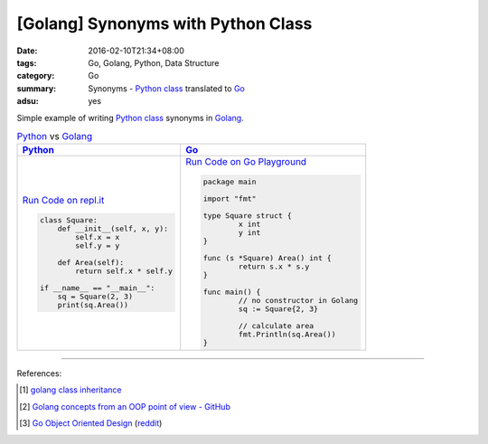 [Golang] Synonyms with Python Class
###################################

:date: 2016-02-10T21:34+08:00
:tags: Go, Golang, Python, Data Structure
:category: Go
:summary: Synonyms - Python_ class_ translated to Go_
:adsu: yes

Simple example of writing Python_ class_ synonyms in Golang_.

.. list-table:: Python_ vs Golang_
   :header-rows: 1
   :class: table-syntax-diff

   * - Python_
     - Go_

   * - `Run Code on repl.it <https://repl.it/Bl4e/0>`_

       .. code-block:: python

         class Square:
             def __init__(self, x, y):
                 self.x = x
                 self.y = y

             def Area(self):
                 return self.x * self.y

         if __name__ == "__main__":
             sq = Square(2, 3)
             print(sq.Area())


     - `Run Code on Go Playground <https://play.golang.org/p/CToo3Co4Ta>`_

       .. code-block:: go

         package main

         import "fmt"

         type Square struct {
                 x int
                 y int
         }

         func (s *Square) Area() int {
                 return s.x * s.y
         }

         func main() {
                 // no constructor in Golang
                 sq := Square{2, 3}

                 // calculate area
                 fmt.Println(sq.Area())
         }

----

References:

.. [1] `golang class inheritance <https://www.google.com/search?q=golang+class+inheritance>`_

.. [2] `Golang concepts from an OOP point of view - GitHub <https://github.com/luciotato/golang-notes/blob/master/OOP.md>`_

.. [3] `Go Object Oriented Design <https://nathany.com/good/>`_
       (`reddit <https://www.reddit.com/r/golang/comments/4bn34e/go_object_oriented_design/>`__)


.. _Python: https://www.python.org/
.. _Go: https://golang.org/
.. _Golang: https://golang.org/
.. _class: https://docs.python.org/2/tutorial/classes.html
